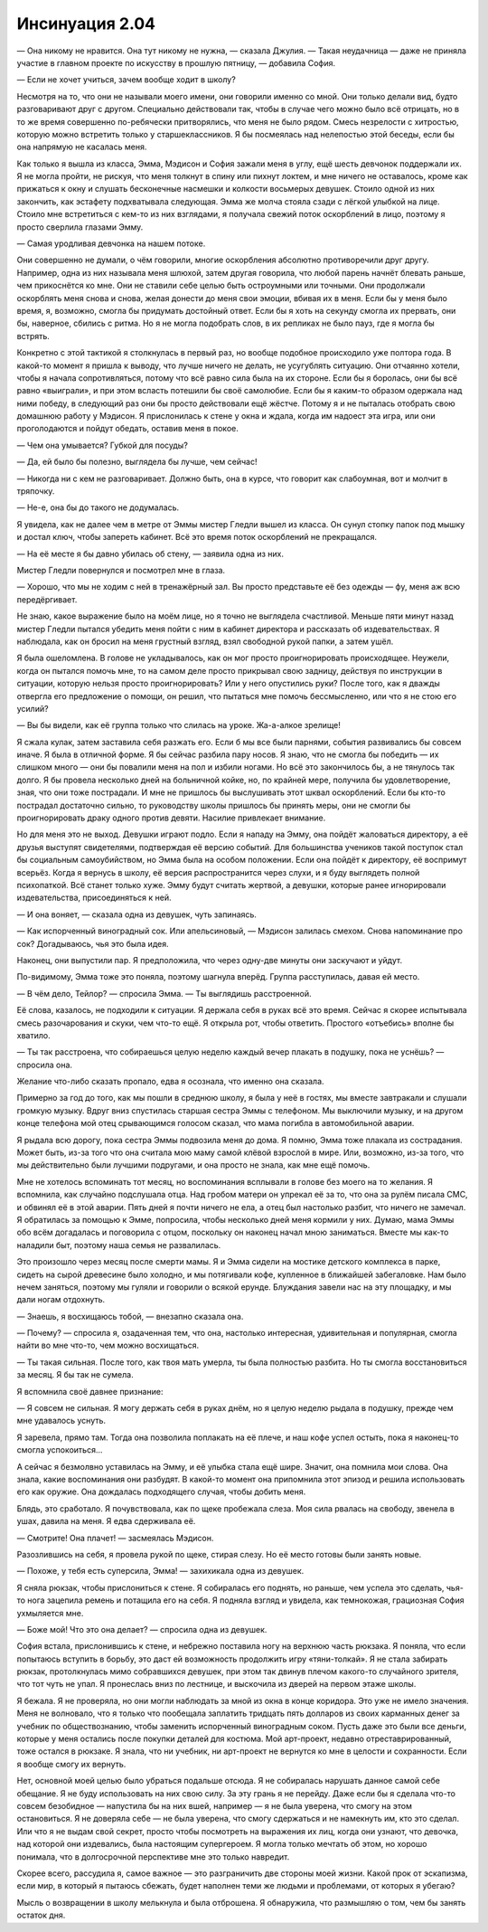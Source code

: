 ﻿Инсинуация 2.04
#####################################################################
— Она никому не нравится. Она тут никому не нужна, — сказала Джулия.
— Такая неудачница — даже не приняла участие в главном проекте по искусству в прошлую пятницу, — добавила София.

— Если не хочет учиться, зачем вообще ходит в школу?

Несмотря на то, что они не называли моего имени, они говорили именно со мной. Они только делали вид, будто разговаривают друг с другом. Специально действовали так, чтобы в случае чего можно было всё отрицать, но в то же время совершенно по-ребячески притворялись, что меня не было рядом. Смесь незрелости с хитростью, которую можно встретить только у старшеклассников. Я бы посмеялась над нелепостью этой беседы, если бы она напрямую не касалась меня.

Как только я вышла из класса, Эмма, Мэдисон и София зажали меня в углу, ещё шесть девчонок поддержали их. Я не могла пройти, не рискуя, что меня толкнут в спину или пихнут локтем, и мне ничего не оставалось, кроме как прижаться к окну и слушать бесконечные насмешки и колкости восьмерых девушек. Стоило одной из них закончить, как эстафету подхватывала следующая. Эмма же молча стояла сзади с лёгкой улыбкой на лице. Стоило мне встретиться с кем-то из них взглядами, я получала свежий поток оскорблений в лицо, поэтому я просто сверлила глазами Эмму.

— Самая уродливая девчонка на нашем потоке.

Они совершенно не думали, о чём говорили, многие оскорбления абсолютно противоречили друг другу. Например, одна из них называла меня шлюхой, затем другая говорила, что любой парень начнёт блевать раньше, чем прикоснётся ко мне. Они не ставили себе целью быть остроумными или точными. Они продолжали оскорблять меня снова и снова, желая донести до меня свои эмоции, вбивая их в меня. Если бы у меня было время, я, возможно, смогла бы придумать достойный ответ. Если бы я хоть на секунду смогла их прервать, они бы, наверное, сбились с ритма. Но я не могла подобрать слов, в их репликах не было пауз, где я могла бы встрять.

Конкретно с этой тактикой я столкнулась в первый раз, но вообще подобное происходило уже полтора года. В какой-то момент я пришла к выводу, что лучше ничего не делать, не усугублять ситуацию. Они отчаянно хотели, чтобы я начала сопротивляться, потому что всё равно сила была на их стороне. Если бы я боролась, они бы всё равно «выиграли», и при этом всласть потешили бы своё самолюбие. Если бы я каким-то образом одержала над ними победу, в следующий раз они бы просто действовали ещё жёстче. Потому я и не пыталась отобрать свою домашнюю работу у Мэдисон. Я прислонилась к стене у окна и ждала, когда им надоест эта игра, или они проголодаются и пойдут обедать, оставив меня в покое.

— Чем она умывается? Губкой для посуды?

— Да, ей было бы полезно, выглядела бы лучше, чем сейчас!

— Никогда ни с кем не разговаривает. Должно быть, она в курсе, что говорит как слабоумная, вот и молчит в тряпочку.

— Не-е, она бы до такого не додумалась.

Я увидела, как не далее чем в метре от Эммы мистер Гледли вышел из класса. Он сунул стопку папок под мышку и достал ключ, чтобы запереть кабинет. Всё это время поток оскорблений не прекращался.

— На её месте я бы давно убилась об стену, — заявила одна из них.

Мистер Гледли повернулся и посмотрел мне в глаза.

— Хорошо, что мы не ходим с ней в тренажёрный зал. Вы просто представьте её без одежды — фу, меня аж всю передёргивает.

Не знаю, какое выражение было на моём лице, но я точно не выглядела счастливой. Меньше пяти минут назад мистер Гледли пытался убедить меня пойти с ним в кабинет директора и рассказать об издевательствах. Я наблюдала, как он бросил на меня грустный взгляд, взял свободной рукой папки, а затем ушёл.

Я была ошеломлена. В голове не укладывалось, как он мог просто проигнорировать происходящее. Неужели, когда он пытался помочь мне, то на самом деле просто прикрывал свою задницу, действуя по инструкции в ситуации, которую нельзя просто проигнорировать? Или у него опустились руки? После того, как я дважды отвергла его предложение о помощи, он решил, что пытаться мне помочь бессмысленно, или что я не стою его усилий?

— Вы бы видели, как её группа только что слилась на уроке. Жа-а-алкое зрелище!

Я сжала кулак, затем заставила себя разжать его. Если б мы все были парнями, события развивались бы совсем иначе. Я была в отличной форме. Я бы сейчас разбила пару носов. Я знаю, что не смогла бы победить — их слишком много — они бы повалили меня на пол и избили ногами. Но всё это закончилось бы, а не тянулось так долго. Я бы провела несколько дней на больничной койке, но, по крайней мере, получила бы удовлетворение, зная, что они тоже пострадали. И мне не пришлось бы выслушивать этот шквал оскорблений. Если бы кто-то пострадал достаточно сильно, то руководству школы пришлось бы принять меры, они не смогли бы проигнорировать драку одного против девяти. Насилие привлекает внимание.

Но для меня это не выход. Девушки играют подло. Если я нападу на Эмму, она пойдёт жаловаться директору, а её друзья выступят свидетелями, подтверждая её версию событий. Для большинства учеников такой поступок стал бы социальным самоубийством, но Эмма была на особом положении. Если она пойдёт к директору, её воспримут всерьёз. Когда я вернусь в школу, её версия распространится через слухи, и я буду выглядеть полной психопаткой. Всё станет только хуже. Эмму будут считать жертвой, а девушки, которые ранее игнорировали издевательства, присоединяться к ней.

— И она воняет, — сказала одна из девушек, чуть запинаясь.

— Как испорченный виноградный сок. Или апельсиновый, — Мэдисон залилась смехом. Снова напоминание про сок? Догадываюсь, чья это была идея.

Наконец, они выпустили пар. Я предположила, что через одну-две минуты они заскучают и уйдут.

По-видимому, Эмма тоже это поняла, поэтому шагнула вперёд. Группа расступилась, давая ей место.

— В чём дело, Тейлор? — спросила Эмма. — Ты выглядишь расстроенной.

Её слова, казалось, не подходили к ситуации. Я держала себя в руках всё это время. Сейчас я скорее испытывала смесь разочарования и скуки, чем что-то ещё. Я открыла рот, чтобы ответить. Простого «отъебись» вполне бы хватило.

— Ты так расстроена, что собираешься целую неделю каждый вечер плакать в подушку, пока не уснёшь? — спросила она.

Желание что-либо сказать пропало, едва я осознала, что именно она сказала.

Примерно за год до того, как мы пошли в среднюю школу, я была у неё в гостях, мы вместе завтракали и слушали громкую музыку. Вдруг вниз спустилась старшая сестра Эммы с телефоном. Мы выключили музыку, и на другом конце телефона мой отец срывающимся голосом сказал, что мама погибла в автомобильной аварии.

Я рыдала всю дорогу, пока сестра Эммы подвозила меня до дома. Я помню, Эмма тоже плакала из сострадания. Может быть, из-за того что она считала мою маму самой клёвой взрослой в мире. Или, возможно, из-за того, что мы действительно были лучшими подругами, и она просто не знала, как мне ещё помочь.

Мне не хотелось вспоминать тот месяц, но воспоминания всплывали в голове без моего на то желания. Я вспомнила, как случайно подслушала отца. Над гробом матери он упрекал её за то, что она за рулём писала СМС, и обвинял её в этой аварии. Пять дней я почти ничего не ела, а отец был настолько разбит, что ничего не замечал. Я обратилась за помощью к Эмме, попросила, чтобы несколько дней меня кормили у них. Думаю, мама Эммы обо всём догадалась и поговорила с отцом, поскольку он наконец начал мною заниматься. Вместе мы как-то наладили быт, поэтому наша семья не развалилась.

Это произошло через месяц после смерти мамы. Я и Эмма сидели на мостике детского комплекса в парке, сидеть на сырой древесине было холодно, и мы потягивали кофе, купленное в ближайшей забегаловке. Нам было нечем заняться, поэтому мы гуляли и говорили о всякой ерунде. Блуждания завели нас на эту площадку, и мы дали ногам отдохнуть.

— Знаешь, я восхищаюсь тобой, — внезапно сказала она.

— Почему? — спросила я, озадаченная тем, что она, настолько интересная, удивительная и популярная, смогла найти во мне что-то, чем можно восхищаться.

— Ты такая сильная. После того, как твоя мать умерла, ты была полностью разбита. Но ты смогла восстановиться за месяц. Я бы так не сумела.

Я вспомнила своё давнее признание:

— Я совсем не сильная. Я могу держать себя в руках днём, но я целую неделю рыдала в подушку, прежде чем мне удавалось уснуть.

Я заревела, прямо там. Тогда она позволила поплакать на её плече, и наш кофе успел остыть, пока я наконец-то смогла успокоиться...

А сейчас я безмолвно уставилась на Эмму, и её улыбка стала ещё шире. Значит, она помнила мои слова. Она знала, какие воспоминания они разбудят. В какой-то момент она припомнила этот эпизод и решила использовать его как оружие. Она дождалась подходящего случая, чтобы добить меня.

Блядь, это сработало. Я почувствовала, как по щеке пробежала слеза. Моя сила рвалась на свободу, звенела в ушах, давила на меня. Я едва сдерживала её.

— Смотрите! Она плачет! — засмеялась Мэдисон.

Разозлившись на себя, я провела рукой по щеке, стирая слезу. Но её место готовы были занять новые.

— Похоже, у тебя есть суперсила, Эмма! — захихикала одна из девушек.

Я сняла рюкзак, чтобы прислониться к стене. Я собиралась его поднять, но раньше, чем успела это сделать, чья-то нога зацепила ремень и потащила его на себя. Я подняла взгляд и увидела, как темнокожая, грациозная София ухмыляется мне.

— Боже мой! Что это она делает? — спросила одна из девушек.

София встала, прислонившись к стене, и небрежно поставила ногу на верхнюю часть рюкзака. Я поняла, что если попытаюсь вступить в борьбу, это даст ей возможность продолжить игру «тяни-толкай». Я не стала забирать рюкзак, протолкнулась мимо собравшихся девушек, при этом так двинув плечом какого-то случайного зрителя, что тот чуть не упал. Я пронеслась вниз по лестнице, и выскочила из дверей на первом этаже школы.

Я бежала. Я не проверяла, но они могли наблюдать за мной из окна в конце коридора. Это уже не имело значения. Меня не волновало, что я только что пообещала заплатить тридцать пять долларов из своих карманных денег за учебник по обществознанию, чтобы заменить испорченный виноградным соком. Пусть даже это были все деньги, которые у меня остались после покупки деталей для костюма. Мой арт-проект, недавно отреставрированный, тоже остался в рюкзаке. Я знала, что ни учебник, ни арт-проект не вернутся ко мне в целости и сохранности. Если я вообще смогу их вернуть.

Нет, основной моей целью было убраться подальше отсюда. Я не собиралась нарушать данное самой себе обещание. Я не буду использовать на них свою силу. За эту грань я не перейду. Даже если бы я сделала что-то совсем безобидное — напустила бы на них вшей, например — я не была уверена, что смогу на этом остановиться. Я не доверяла себе — не была уверена, что смогу сдержаться и не намекнуть им, кто это сделал. Или что я не выдам свой секрет, просто чтобы посмотреть на выражения их лиц, когда они узнают, что девочка, над которой они издевались, была настоящим супергероем. Я могла только мечтать об этом, но хорошо понимала, что в долгосрочной перспективе мне это только навредит.

Скорее всего, рассудила я, самое важное — это разграничить две стороны моей жизни. Какой прок от эскапизма, если мир, в который я пытаюсь сбежать, будет наполнен теми же людьми и проблемами, от которых я убегаю?

Мысль о возвращении в школу мелькнула и была отброшена. Я обнаружила, что размышляю о том, чем бы занять остаток дня.